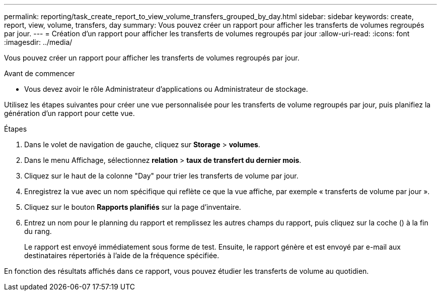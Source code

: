 ---
permalink: reporting/task_create_report_to_view_volume_transfers_grouped_by_day.html 
sidebar: sidebar 
keywords: create, report, view, volume, transfers, day 
summary: Vous pouvez créer un rapport pour afficher les transferts de volumes regroupés par jour. 
---
= Création d'un rapport pour afficher les transferts de volumes regroupés par jour
:allow-uri-read: 
:icons: font
:imagesdir: ../media/


[role="lead"]
Vous pouvez créer un rapport pour afficher les transferts de volumes regroupés par jour.

.Avant de commencer
* Vous devez avoir le rôle Administrateur d'applications ou Administrateur de stockage.


Utilisez les étapes suivantes pour créer une vue personnalisée pour les transferts de volume regroupés par jour, puis planifiez la génération d'un rapport pour cette vue.

.Étapes
. Dans le volet de navigation de gauche, cliquez sur *Storage* > *volumes*.
. Dans le menu Affichage, sélectionnez *relation* > *taux de transfert du dernier mois*.
. Cliquez sur le haut de la colonne "Day" pour trier les transferts de volume par jour.
. Enregistrez la vue avec un nom spécifique qui reflète ce que la vue affiche, par exemple « transferts de volume par jour ».
. Cliquez sur le bouton *Rapports planifiés* sur la page d'inventaire.
. Entrez un nom pour le planning du rapport et remplissez les autres champs du rapport, puis cliquez sur la coche (image:../media/blue_check.gif[""]) à la fin du rang.
+
Le rapport est envoyé immédiatement sous forme de test. Ensuite, le rapport génère et est envoyé par e-mail aux destinataires répertoriés à l'aide de la fréquence spécifiée.



En fonction des résultats affichés dans ce rapport, vous pouvez étudier les transferts de volume au quotidien.
